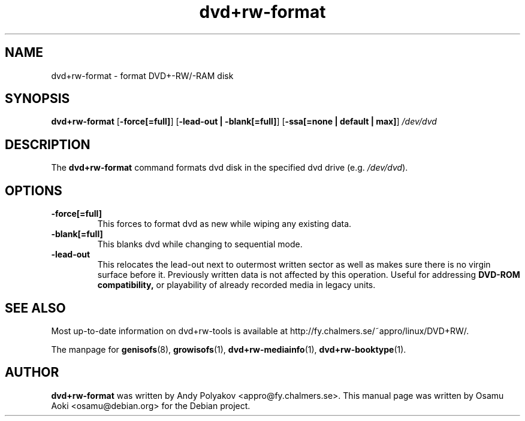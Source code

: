 .TH dvd+rw-format 1 "September 2004"
.SH NAME
dvd+rw-format \- format DVD+-RW/-RAM disk

.SH SYNOPSIS
.B dvd+rw\-format
[\fB\-force[=full]\fP]
[\fB\-lead\-out | \-blank[=full]\fP]
[\fB\-ssa[=none | default | max]\fP]
.I /dev/dvd

.SH DESCRIPTION
The
.B dvd+rw\-format
command formats dvd disk in the specified dvd
drive (e.g. \fI/dev/dvd\fR).

.SH OPTIONS
.TP
.BI \-force[=full]
This forces to format dvd as new while wiping any existing data.
.TP
.BI \-blank[=full]
This blanks dvd while changing to sequential mode.
.TP
.BI \-lead\-out
This relocates the lead\-out next to outermost written sector as well
as makes sure there is no virgin surface before it. Previously written
data is not affected by this operation. Useful for addressing
.B DVD\-ROM compatibility,
or playability of already recorded media in legacy units.

.SH SEE ALSO
Most up-to-date information on dvd+rw\-tools is available at
http://fy.chalmers.se/~appro/linux/DVD+RW/.
.PP
The manpage for \fBgenisofs\fP(8), \fBgrowisofs\fP(1),
\fBdvd+rw\-mediainfo\fP(1), \fBdvd+rw\-booktype\fP(1).

.SH AUTHOR
\fBdvd+rw\-format\fR was written by Andy Polyakov <appro@fy.chalmers.se>.
This manual page was written by Osamu Aoki <osamu@debian.org>
for the Debian project.
